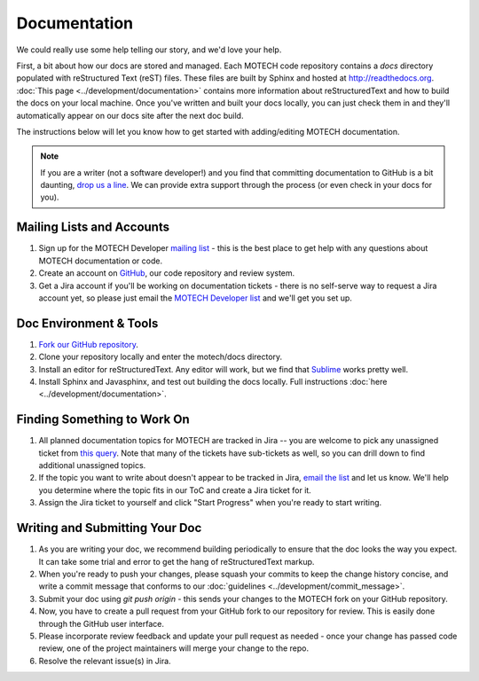 =============
Documentation
=============

We could really use some help telling our story, and we'd love your help.

First, a bit about how our docs are stored and managed. Each MOTECH code repository contains a *docs* directory populated with reStructured Text (reST) files. These files are built by Sphinx and hosted at http://readthedocs.org. :doc:`This page <../development/documentation>` contains more information about reStructuredText and how to build the docs on your local machine. Once you've written and built your docs locally, you can just check them in and they'll automatically appear on our docs site after the next doc build.

The instructions below will let you know how to get started with adding/editing MOTECH documentation.

.. note::

    If you are a writer (not a software developer!) and you find that committing documentation to GitHub is a bit daunting, `drop us a line <mailto:motech-dev@googlegroups.com>`_. We can provide extra support through the process (or even check in your docs for you).

Mailing Lists and Accounts
==========================

#. Sign up for the MOTECH Developer `mailing list <https://groups.google.com/forum/?fromgroups#!forum/motech-dev>`_ - this is the best place to get help with any questions about MOTECH documentation or code.
#. Create an account on `GitHub <https://github.com>`_, our code repository and review system.
#. Get a Jira account if you'll be working on documentation tickets - there is no self-serve way to request a Jira account yet, so please just email the `MOTECH Developer list <mailto:motech-dev@googlegroups.com>`_ and we'll get you set up.

Doc Environment & Tools
=======================

#. `Fork our GitHub repository <https://github.com/motech/motech#fork-destination-box>`_.
#. Clone your repository locally and enter the motech/docs directory.
#. Install an editor for reStructuredText. Any editor will work, but we find that `Sublime <http://www.sublimetext.com/>`_ works pretty well.
#. Install Sphinx and Javasphinx, and test out building the docs locally. Full instructions :doc:`here <../development/documentation>`.

Finding Something to Work On
============================

#. All planned documentation topics for MOTECH are tracked in Jira -- you are welcome to pick any unassigned ticket from `this query <https://applab.atlassian.net/issues/?filter=19964>`_. Note that many of the tickets have sub-tickets as well, so you can drill down to find additional unassigned topics.
#. If the topic you want to write about doesn't appear to be tracked in Jira, `email the list <mailto:motech-dev@googlegroups.com>`_ and let us know. We'll help you determine where the topic fits in our ToC and create a Jira ticket for it.
#. Assign the Jira ticket to yourself and click "Start Progress" when you're ready to start writing.

Writing and Submitting Your Doc
===============================

#. As you are writing your doc, we recommend building periodically to ensure that the doc looks the way you expect. It can take some trial and error to get the hang of reStructuredText markup.
#. When you're ready to push your changes, please squash your commits to keep the change history concise, and write a commit message that conforms to our :doc:`guidelines <../development/commit_message>`.
#. Submit your doc using *git push origin* - this sends your changes to the MOTECH fork on your GitHub repository.
#. Now, you have to create a pull request from your GitHub fork to our repository for review. This is easily done through the GitHub user interface.
#. Please incorporate review feedback and update your pull request as needed - once your change has passed code review, one of the project maintainers will merge your change to the repo.
#. Resolve the relevant issue(s) in Jira.